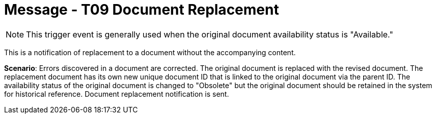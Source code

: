 = Message - T09 Document Replacement
:v291_section: "9.6.9"
:v2_section_name: "MDM/ACK - Document Replacement Notification (Event T09)"
:generated: "Thu, 01 Aug 2024 15:25:17 -0600"

[NOTE]
This trigger event is generally used when the original document availability status is "Available."

This is a notification of replacement to a document without the accompanying content.

*Scenario*: Errors discovered in a document are corrected. The original document is replaced with the revised document. The replacement document has its own new unique document ID that is linked to the original document via the parent ID. The availability status of the original document is changed to "Obsolete" but the original document should be retained in the system for historical reference. Document replacement notification is sent.

[message_structure-table]

[ack_chor-table]

[ack_message_structure-table]

[ack_chor-table]

